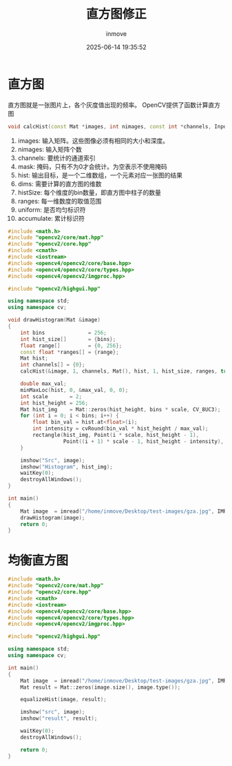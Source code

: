 #+TITLE: 直方图修正
#+DATE: 2025-06-14 19:35:52
#+DISPLAY: t
#+STARTUP: indent
#+OPTIONS: toc:10
#+AUTHOR: inmove
#+CATEGORIES: OpenCV

* 直方图
直方图就是一张图片上，各个灰度值出现的频率。
OpenCV提供了函数计算直方图
#+begin_src cpp
  void calcHist(const Mat *images, int nimages, const int *channels, InputArray mask, OutputArray hist, int dims, const int *histSize, const float **ranges, bool uniform=true, bool accumulate=false);
#+end_src

1. images: 输入矩阵。这些图像必须有相同的大小和深度。
2. nimages: 输入矩阵个数
3. channels: 要统计的通道索引
4. mask: 掩码，只有不为0才会统计。为空表示不使用掩码
5. hist: 输出目标，是一个二维数组，一个元素对应一张图的结果
6. dims: 需要计算的直方图的维数
7. histSize: 每个维度的bin数量，即直方图中柱子的数量
8. ranges: 每一维数度的取值范围
9. uniform: 是否均匀标识符
10. accumulate: 累计标识符

#+begin_src cpp
  #include <math.h>
  #include "opencv2/core/mat.hpp"
  #include "opencv2/core.hpp"
  #include <cmath>
  #include <iostream>
  #include <opencv4/opencv2/core/base.hpp>
  #include <opencv4/opencv2/core/types.hpp>
  #include <opencv4/opencv2/imgproc.hpp>

  #include "opencv2/highgui.hpp"

  using namespace std;
  using namespace cv;

  void drawHistogram(Mat &image)
  {
      int bins              = 256;
      int hist_size[]       = {bins};
      float range[]         = {0, 256};
      const float *ranges[] = {range};
      Mat hist;
      int channels[] = {0};
      calcHist(&image, 1, channels, Mat(), hist, 1, hist_size, ranges, true, false);

      double max_val;
      minMaxLoc(hist, 0, &max_val, 0, 0);
      int scale       = 2;
      int hist_height = 256;
      Mat hist_img    = Mat::zeros(hist_height, bins * scale, CV_8UC3);
      for (int i = 0; i < bins; i++) {
          float bin_val = hist.at<float>(i);
          int intensity = cvRound(bin_val * hist_height / max_val);
          rectangle(hist_img, Point(i * scale, hist_height - 1),
                    Point((i + 1) * scale - 1, hist_height - intensity), CV_RGB(255, 255, 255));
      }

      imshow("Src", image);
      imshow("Histogram", hist_img);
      waitKey(0);
      destroyAllWindows();
  }

  int main()
  {
      Mat image  = imread("/home/inmove/Desktop/test-images/gza.jpg", IMREAD_GRAYSCALE);
      drawHistogram(image);
      return 0;
  }

#+end_src

* 均衡直方图
#+begin_src cpp
  #include <math.h>
  #include "opencv2/core/mat.hpp"
  #include "opencv2/core.hpp"
  #include <cmath>
  #include <iostream>
  #include <opencv4/opencv2/core/base.hpp>
  #include <opencv4/opencv2/core/types.hpp>
  #include <opencv4/opencv2/imgproc.hpp>

  #include "opencv2/highgui.hpp"

  using namespace std;
  using namespace cv;

  int main()
  {
      Mat image  = imread("/home/inmove/Desktop/test-images/gza.jpg", IMREAD_GRAYSCALE);
      Mat result = Mat::zeros(image.size(), image.type());

      equalizeHist(image, result);

      imshow("src", image);
      imshow("result", result);

      waitKey(0);
      destroyAllWindows();

      return 0;
  }

#+end_src
